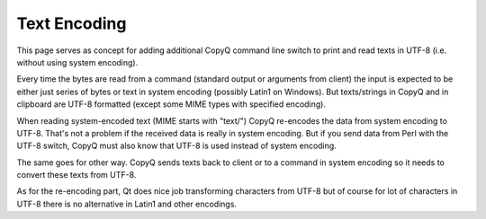Text Encoding
=============

This page serves as concept for adding additional CopyQ command line
switch to print and read texts in UTF-8 (i.e. without using system
encoding).

Every time the bytes are read from a command (standard output or
arguments from client) the input is expected to be either just series of
bytes or text in system encoding (possibly Latin1 on Windows). But
texts/strings in CopyQ and in clipboard are UTF-8 formatted (except some
MIME types with specified encoding).

When reading system-encoded text (MIME starts with "text/") CopyQ
re-encodes the data from system encoding to UTF-8. That's not a problem
if the received data is really in system encoding. But if you send data
from Perl with the UTF-8 switch, CopyQ must also know that UTF-8 is used
instead of system encoding.

The same goes for other way. CopyQ sends texts back to client or to a
command in system encoding so it needs to convert these texts from
UTF-8.

As for the re-encoding part, Qt does nice job transforming characters
from UTF-8 but of course for lot of characters in UTF-8 there is no
alternative in Latin1 and other encodings.
